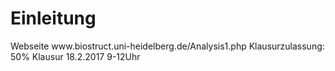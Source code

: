 * Einleitung
  Webseite www.biostruct.uni-heidelberg.de/Analysis1.php
  Klausurzulassung: 50%
  Klausur 18.2.2017 9-12Uhr
